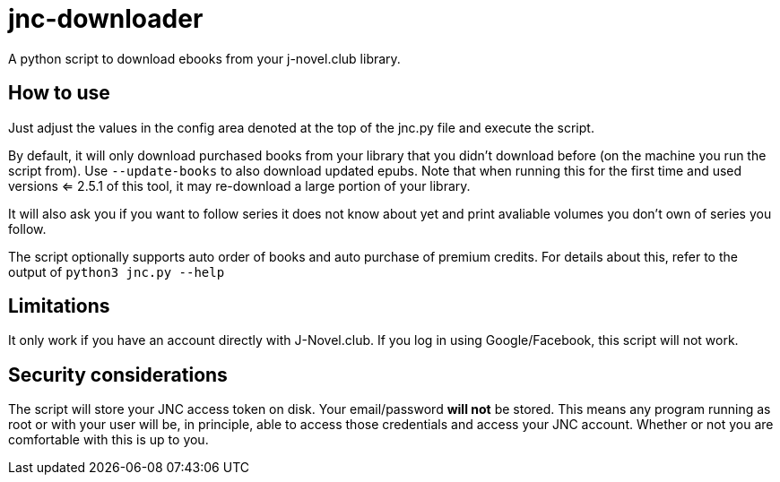 = jnc-downloader
A python script to download ebooks from your j-novel.club library.


== How to use
Just adjust the values in the config area denoted at the top of the jnc.py file and execute the script.

By default, it will only download purchased books from your library that you didn't download before (on the machine you run the script from).
Use `--update-books` to also download updated epubs.
Note that when running this for the first time and used versions <= 2.5.1 of this tool, it may re-download a large portion of your library.

It will also ask you if you want to follow series it does not know about yet and print avaliable volumes you don't own of series you follow.

The script optionally supports auto order of books and auto purchase of premium credits.
For details about this, refer to the output of `python3 jnc.py --help`

== Limitations
It only work if you have an account directly with J-Novel.club. If you log in using Google/Facebook, this script will not work.

== Security considerations
The script will store your JNC access token on disk. Your email/password *will not* be stored.
This means any program running as root or with your user will be, in principle, able to access those credentials and access your JNC account.
Whether or not you are comfortable with this is up to you.
